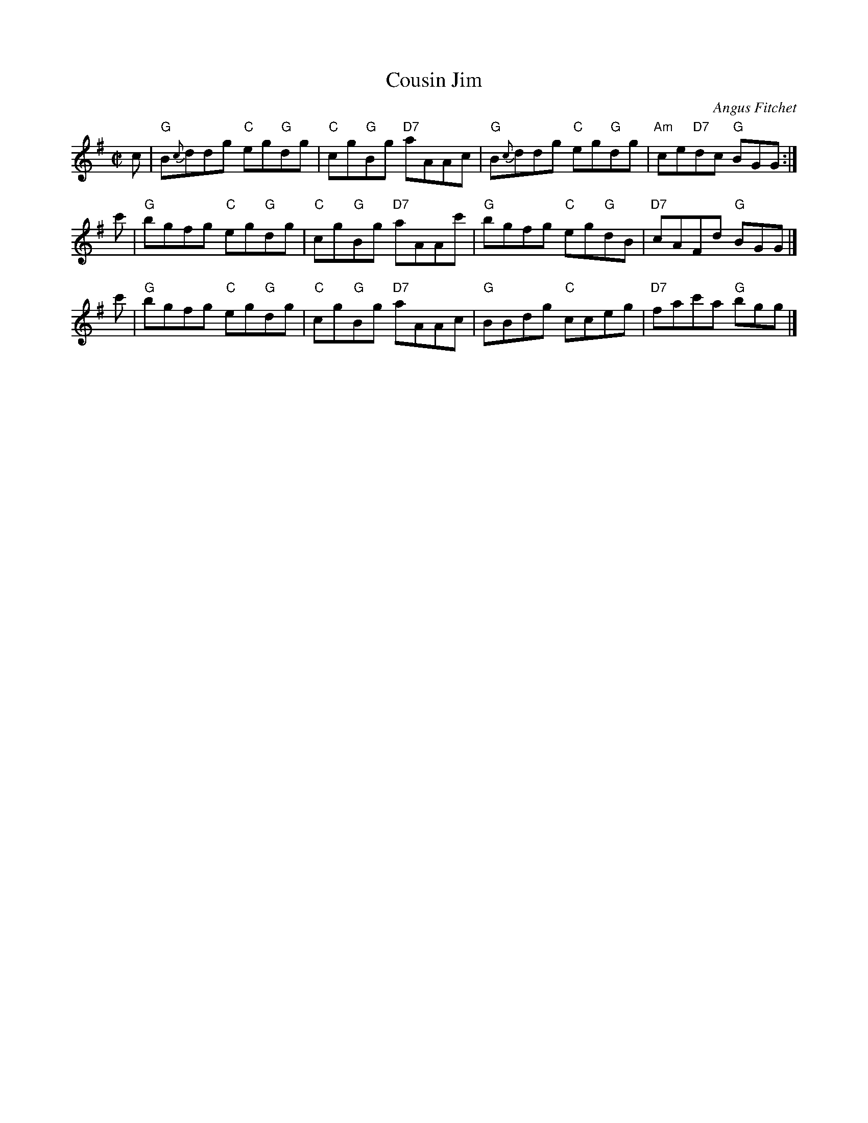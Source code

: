 X: 1
T: Cousin Jim
C: Angus Fitchet
R: reel
B: Angus Fitchet "The Angus Fitchet Album" 1954 p.23
Z: 2010 John Chambers <jc:trillian.mit.edu>
M: C|
L: 1/8
K: G
c \
| "G"B{c}ddg "C"eg"G"dg | "C"cg"G"Bg "D7"aAAc \
| "G"B{c}ddg "C"eg"G"dg | "Am"ce"D7"dc "G"BGG :|
c' \
| "G"bgfg "C"eg"G"dg | "C"cg"G"Bg "D7"aAAc' \
| "G"bgfg "C"eg"G"dB | "D7"cAFd "G"BGG |]
c' \
| "G"bgfg "C"eg"G"dg | "C"cg"G"Bg "D7"aAAc \
| "G"BBdg "C"cceg | "D7"fac'a "G"bgg |]
